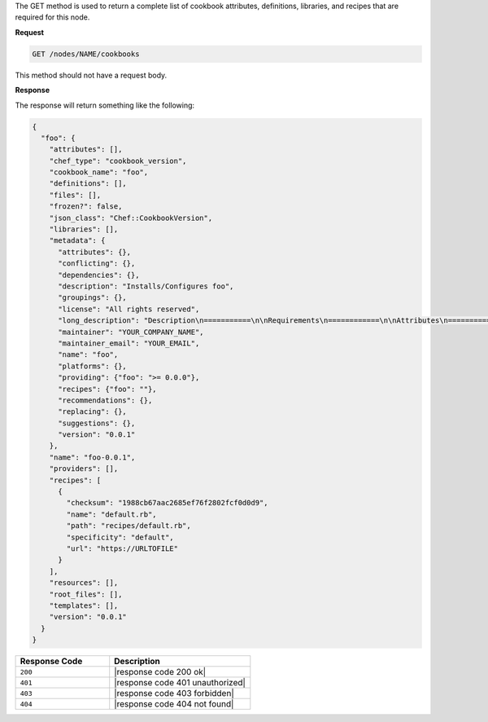.. The contents of this file are included in multiple topics.
.. This file should not be changed in a way that hinders its ability to appear in multiple documentation sets.

The GET method is used to return a complete list of cookbook attributes, definitions, libraries, and recipes that are required for this node.

**Request**

.. code-block:: xml

   GET /nodes/NAME/cookbooks

This method should not have a request body.

**Response**

The response will return something like the following:

.. code-block:: javascript

   {
     "foo": {
       "attributes": [], 
       "chef_type": "cookbook_version", 
       "cookbook_name": "foo", 
       "definitions": [], 
       "files": [], 
       "frozen?": false, 
       "json_class": "Chef::CookbookVersion", 
       "libraries": [], 
       "metadata": {
         "attributes": {}, 
         "conflicting": {}, 
         "dependencies": {}, 
         "description": "Installs/Configures foo", 
         "groupings": {}, 
         "license": "All rights reserved", 
         "long_description": "Description\n===========\n\nRequirements\n============\n\nAttributes\n==========\n\nUsage\n=====\n\n", 
         "maintainer": "YOUR_COMPANY_NAME", 
         "maintainer_email": "YOUR_EMAIL", 
         "name": "foo", 
         "platforms": {}, 
         "providing": {"foo": ">= 0.0.0"}, 
         "recipes": {"foo": ""}, 
         "recommendations": {}, 
         "replacing": {}, 
         "suggestions": {}, 
         "version": "0.0.1"
       }, 
       "name": "foo-0.0.1", 
       "providers": [], 
       "recipes": [
         {
           "checksum": "1988cb67aac2685ef76f2802fcf0d0d9", 
           "name": "default.rb", 
           "path": "recipes/default.rb", 
           "specificity": "default", 
           "url": "https://URLTOFILE"
         }
       ], 
       "resources": [], 
       "root_files": [], 
       "templates": [], 
       "version": "0.0.1"
     }
   }

.. list-table::
   :widths: 200 300
   :header-rows: 1

   * - Response Code
     - Description
   * - ``200``
     - |response code 200 ok|
   * - ``401``
     - |response code 401 unauthorized|
   * - ``403``
     - |response code 403 forbidden|
   * - ``404``
     - |response code 404 not found|